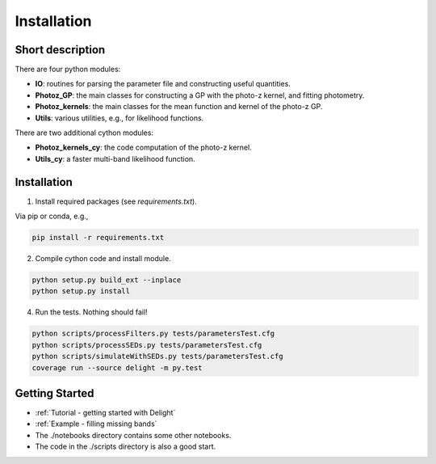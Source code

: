 
Installation
==================

Short description
----------------

There are four python modules:

- **IO**: routines for parsing the parameter file and constructing useful quantities.
- **Photoz_GP**: the main classes for constructing a GP with the photo-z kernel, and fitting photometry.
- **Photoz_kernels**: the main classes for the mean function and kernel of the photo-z GP.
- **Utils**: various utilities, e.g., for likelihood functions.

There are two additional cython modules:

- **Photoz_kernels_cy**: the code computation of the photo-z kernel.
- **Utils_cy**: a faster multi-band likelihood function.

Installation
----------------

1. Install required packages (see `requirements.txt`).

Via pip or conda, e.g.,

.. code-block:: bash

    pip install -r requirements.txt

2. Compile cython code and install module.

.. code-block:: bash

    python setup.py build_ext --inplace
    python setup.py install

4. Run the tests. Nothing should fail!

.. code-block:: bash

    python scripts/processFilters.py tests/parametersTest.cfg
    python scripts/processSEDs.py tests/parametersTest.cfg
    python scripts/simulateWithSEDs.py tests/parametersTest.cfg
    coverage run --source delight -m py.test

Getting Started
----------------

- :ref:`Tutorial - getting started with Delight`
- :ref:`Example - filling missing bands`
- The ./notebooks directory contains some other notebooks.
- The code in the ./scripts directory is also a good start.
